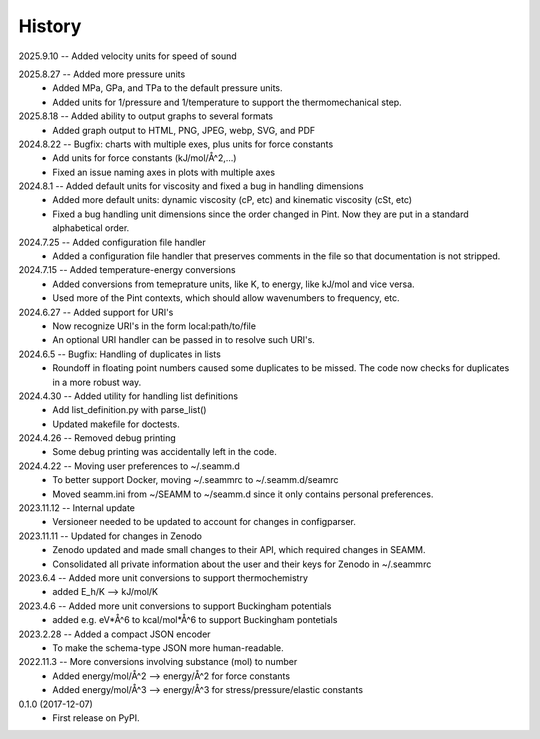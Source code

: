 =======
History
=======
2025.9.10 -- Added velocity units for speed of sound

2025.8.27 -- Added more pressure units
    * Added MPa, GPa, and TPa to the default pressure units.
    * Added units for 1/pressure and 1/temperature to support the thermomechanical step.
      
2025.8.18 -- Added ability to output graphs to several formats
    * Added graph output to HTML, PNG, JPEG, webp, SVG, and PDF

2024.8.22 -- Bugfix: charts with multiple exes, plus units for force constants
    * Add units for force constants (kJ/mol/Å^2,...)
    * Fixed an issue naming axes in plots with multiple axes
      
2024.8.1 -- Added default units for viscosity and fixed a bug in handling dimensions
    * Added more default units: dynamic viscosity (cP, etc) and kinematic viscosity
      (cSt, etc)
    * Fixed a bug handling unit dimensions since the order changed in Pint. Now they are
      put in a standard alphabetical order.

2024.7.25 -- Added configuration file handler
    * Added a configuration file handler that preserves comments in the file so that
      documentation is not stripped.
      
2024.7.15 -- Added temperature-energy conversions
    * Added conversions from temeprature units, like K, to energy, like kJ/mol and vice
      versa.
    * Used more of the Pint contexts, which should allow wavenumbers to frequency, etc.
      
2024.6.27 -- Added support for URI's
    * Now recognize URI's in the form local:path/to/file
    * An optional URI handler can be passed in to resolve such URI's.
      
2024.6.5 -- Bugfix: Handling of duplicates in lists
    * Roundoff in floating point numbers caused some duplicates to be missed. The code
      now checks for duplicates in a more robust way.
      
2024.4.30 -- Added utility for handling list definitions
    * Add list_definition.py with parse_list()
    * Updated makefile for doctests.

2024.4.26 -- Removed debug printing
    * Some debug printing was accidentally left in the code.
      
2024.4.22 -- Moving user preferences to ~/.seamm.d
    * To better support Docker, moving ~/.seammrc to ~/.seamm.d/seamrc
    * Moved seamm.ini from ~/SEAMM to ~/seamm.d since it only contains personal preferences.

2023.11.12 -- Internal update
    * Versioneer needed to be updated to account for changes in configparser.

2023.11.11 -- Updated for changes in Zenodo
    * Zenodo updated and made small changes to their API, which required changes in
      SEAMM.
    * Consolidated all private information about the user and their keys for Zenodo in
      ~/.seammrc

2023.6.4 -- Added more unit conversions to support thermochemistry
  * added E_h/K --> kJ/mol/K

2023.4.6 -- Added more unit conversions to support Buckingham potentials
  * added e.g. eV*Å^6 to kcal/mol*Å^6 to support Buckingham pontetials
    
2023.2.28 -- Added a compact JSON encoder
  * To make the schema-type JSON more human-readable.
    
2022.11.3 -- More conversions involving substance (mol) to number
  * Added energy/mol/Å^2 --> energy/Å^2 for force constants
  * Added energy/mol/Å^3 --> energy/Å^3 for stress/pressure/elastic constants

0.1.0 (2017-12-07)
  * First release on PyPI.
